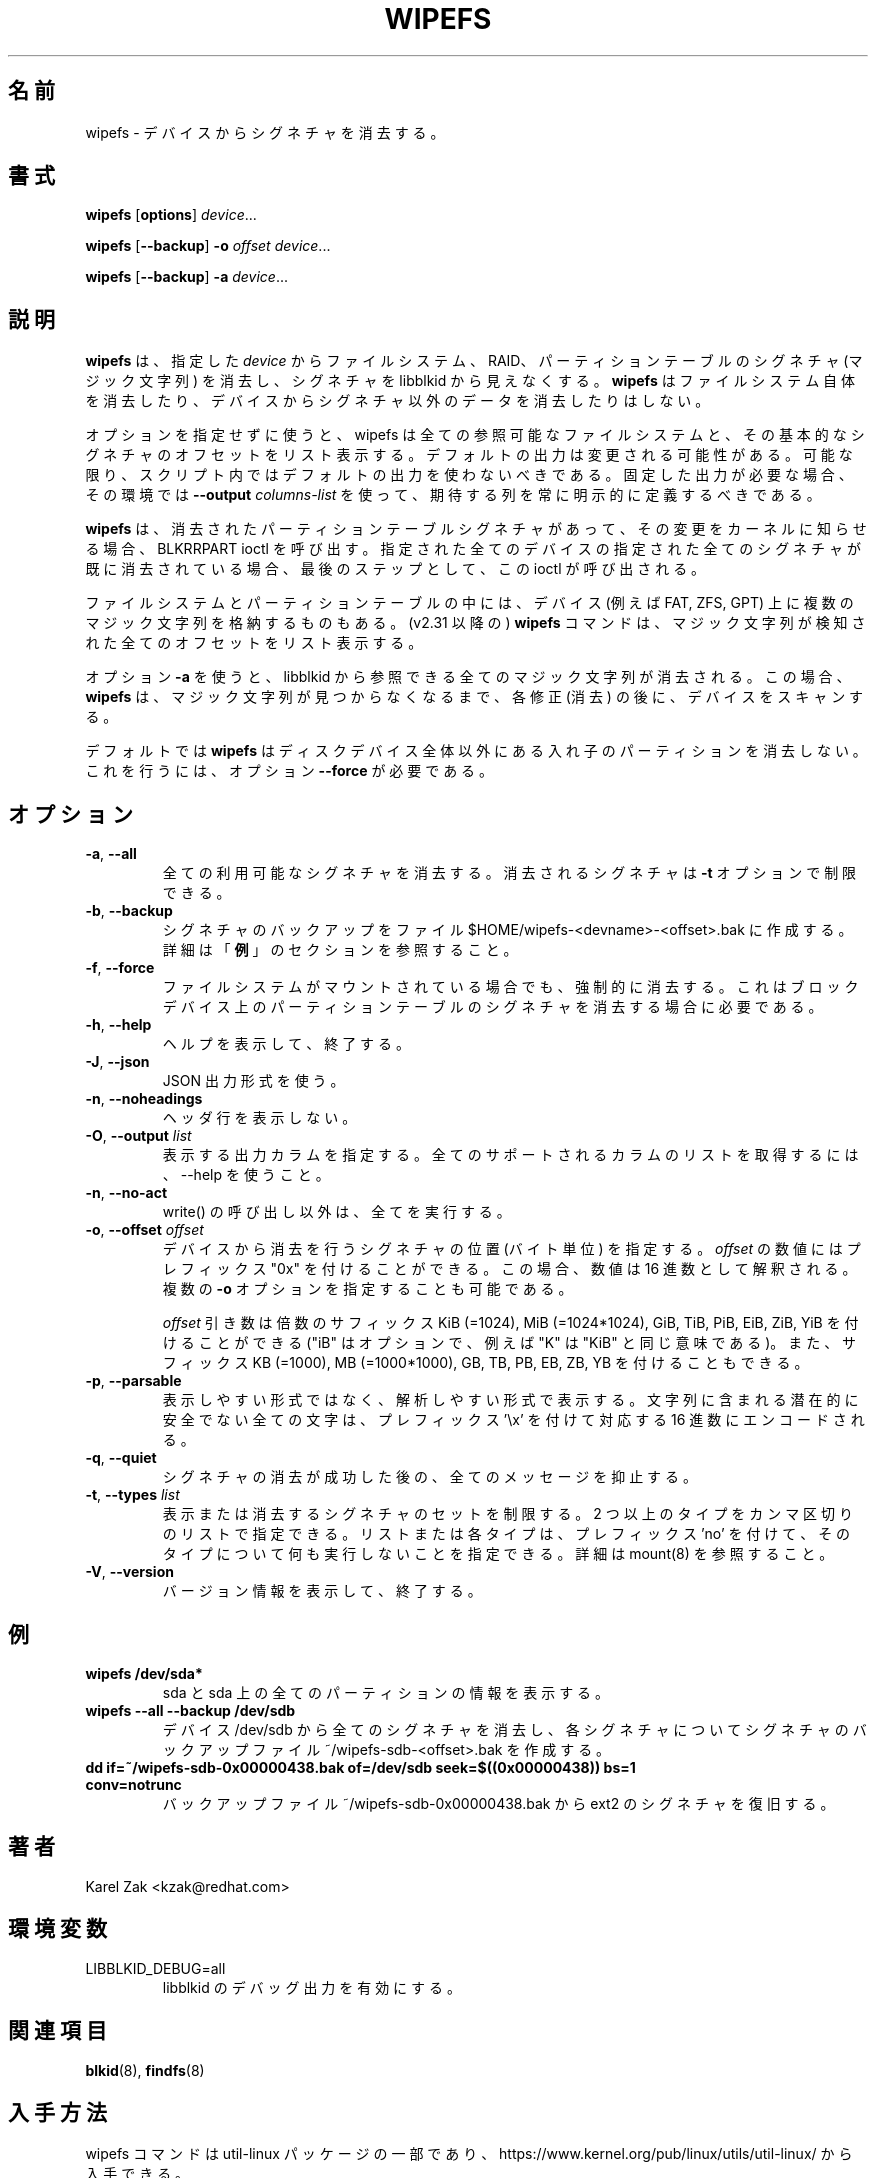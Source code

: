 .\" Copyright 2009 by Karel Zak.  All Rights Reserved.
.\" This file may be copied under the terms of the GNU Public License.
.\"
.\" Japanese Version Copyright (c) 2020 Yuichi SATO
.\"         all rights reserved.
.\" Translated Sat May  2 15:18:48 JST 2020
.\"         by Yuichi SATO <ysato444@ybb.ne.jp>
.\"
.TH WIPEFS 8 "December 2014" "util-linux" "System Administration"
.\"O .SH NAME
.SH 名前
.\"O wipefs \- wipe a signature from a device
wipefs \- デバイスからシグネチャを消去する。
.\"O .SH SYNOPSIS
.SH 書式
.B wipefs
.RB [ options ]
.IR device ...
.sp
.B wipefs
.RB [ \-\-backup ]
.B \-o
.I offset
.IR device ...
.sp
.B wipefs
.RB [ \-\-backup ]
.B \-a
.IR device ...
.\"O .SH DESCRIPTION
.SH 説明
.\"O .B wipefs
.\"O can erase filesystem, raid or partition-table signatures (magic strings) from
.\"O the specified
.\"O .I device
.\"O to make the signatures invisible for libblkid.
.B wipefs
は、指定した
.I device
からファイルシステム、RAID、パーティションテーブルのシグネチャ (マジック文字列) を消去し、
シグネチャを libblkid から見えなくする。
.\"O .B wipefs
.\"O does not erase the filesystem itself nor any other data from the device.
.B wipefs
はファイルシステム自体を消去したり、デバイスからシグネチャ以外のデータを
消去したりはしない。

.\"O When used without any options, wipefs lists all visible filesystems and the
.\"O offsets of their basic signatures.  The default output is subject to change.
.\"O So whenever possible, you should avoid using default outputs in your scripts.
オプションを指定せずに使うと、wipefs は全ての参照可能なファイルシステムと、
その基本的なシグネチャのオフセットをリスト表示する。
デフォルトの出力は変更される可能性がある。
可能な限り、スクリプト内ではデフォルトの出力を使わないべきである。
.\"O Always explicitly define expected columns by using
.\"O .B \-\-output
.\"O .I columns-list
.\"O in environments where a stable output is required.
固定した出力が必要な場合、その環境では
.B \-\-output
.I columns-list
を使って、期待する列を常に明示的に定義するべきである。

.\"O .B wipefs
.\"O calls the BLKRRPART ioctl when it has erased a partition-table signature
.\"O to inform the kernel about the change. The ioctl is called as the last step
.\"O and when all specified signatures from all specified devices are already erased.
.B wipefs
は、消去されたパーティションテーブルシグネチャがあって、その変更を
カーネルに知らせる場合、
BLKRRPART ioctl を呼び出す。
指定された全てのデバイスの指定された全てのシグネチャが既に消去されている
場合、最後のステップとして、この ioctl が呼び出される。

.\"O Note that some filesystems and some partition tables store more magic strings on
.\"O the device (e.g. FAT, ZFS, GPT).  The
.\"O .B wipefs
.\"O command (since v2.31) lists all the offset where a magic strings have been
.\"O detected.
ファイルシステムとパーティションテーブルの中には、
デバイス (例えば FAT, ZFS, GPT) 上に複数のマジック文字列を格納するものもある。
(v2.31 以降の)
.B wipefs
コマンドは、マジック文字列が検知された全てのオフセットをリスト表示する。

.\"O When option \fB-a\fR is used, all magic strings that are visible for libblkid are
.\"O erased. In this case the
.\"O .B wipefs
.\"O scans the device again after each modification (erase) until no magic string is found.
オプション \fB-a\fR を使うと、libblkid から参照できる全てのマジック文字列が消去される。
この場合、
.B wipefs
は、マジック文字列が見つからなくなるまで、各修正 (消去) の後に、デバイスをスキャンする。

.\"O Note that by default
.\"O .B wipefs
.\"O does not erase nested partition tables on non-whole disk devices.
.\"O For this the option \fB\-\-force\fR is required.
デフォルトでは
.B wipefs
はディスクデバイス全体以外にある入れ子のパーティションを消去しない。
これを行うには、オプション \fB\-\-force\fR が必要である。

.\"O .SH OPTIONS
.SH オプション
.TP
.BR \-a , " \-\-all"
.\"O Erase all available signatures.  The set of erased signatures can be
.\"O restricted with the \fB\-t\fR option.
全ての利用可能なシグネチャを消去する。
消去されるシグネチャは \fB\-t\fR オプションで制限できる。
.TP
.BR \-b , " \-\-backup"
.\"O Create a signature backup to the file $HOME/wipefs-<devname>-<offset>.bak.
.\"O For more details see the \fBEXAMPLES\fR section.
シグネチャのバックアップをファイル $HOME/wipefs-<devname>-<offset>.bak に作成する。
詳細は「\fB例\fR」のセクションを参照すること。
.TP
.BR \-f , " \-\-force"
.\"O Force erasure, even if the filesystem is mounted.  This is required in
.\"O order to erase a partition-table signature on a block device.
ファイルシステムがマウントされている場合でも、強制的に消去する。
これはブロックデバイス上のパーティションテーブルのシグネチャを
消去する場合に必要である。
.TP
.BR \-h , " \-\-help"
.\"O Display help text and exit.
ヘルプを表示して、終了する。
.TP
.BR \-J , " \-\-json"
.\"O Use JSON output format.
JSON 出力形式を使う。
.TP
.BR \-n , " \-\-noheadings"
.\"O Do not print a header line.
ヘッダ行を表示しない。
.TP
.BR \-O , " \-\-output " \fIlist\fP
.\"O Specify which output columns to print.  Use \-\-help to
.\"O get a list of all supported columns.
表示する出力カラムを指定する。
全てのサポートされるカラムのリストを取得するには、
\-\-help を使うこと。
.TP
.BR -n , " \-\-no\-act"
.\"O Causes everything to be done except for the write() call.
write() の呼び出し以外は、全てを実行する。
.TP
.BR \-o , " \-\-offset " \fIoffset\fP
.\"O Specify the location (in bytes) of the signature which should be erased from the
.\"O device.  The \fIoffset\fR number may include a "0x" prefix; then the number will be
.\"O interpreted as a hex value.  It is possible to specify multiple \fB-o\fR options.
デバイスから消去を行うシグネチャの位置 (バイト単位) を指定する。
\fIoffset\fR の数値にはプレフィックス "0x" を付けることができる。
この場合、数値は 16 進数として解釈される。
複数の \fB-o\fR オプションを指定することも可能である。
.sp
.\"O The \fIoffset\fR argument may be followed by the multiplicative
.\"O suffixes KiB (=1024), MiB (=1024*1024), and so on for GiB, TiB, PiB, EiB, ZiB and YiB
.\"O (the "iB" is optional, e.g. "K" has the same meaning as "KiB"), or the suffixes
.\"O KB (=1000), MB (=1000*1000), and so on for GB, TB, PB, EB, ZB and YB.
\fIoffset\fR 引き数は倍数のサフィックス
KiB (=1024), MiB (=1024*1024), GiB, TiB, PiB, EiB, ZiB, YiB を付けることができる
("iB" はオプションで、例えば "K" は "KiB" と同じ意味である)。
また、サフィックス KB (=1000), MB (=1000*1000), GB, TB, PB, EB, ZB, YB を
付けることもできる。
.TP
.BR \-p , " \-\-parsable"
.\"O Print out in parsable instead of printable format.  Encode all potentially unsafe
.\"O characters of a string to the corresponding hex value prefixed by '\\x'.
表示しやすい形式ではなく、解析しやすい形式で表示する。
文字列に含まれる潜在的に安全でない全ての文字は、プレフィックス '\\x' を付けて
対応する 16 進数にエンコードされる。
.TP
.BR \-q , " \-\-quiet"
.\"O Suppress any messages after a successful signature wipe.
シグネチャの消去が成功した後の、全てのメッセージを抑止する。
.TP
.BR \-t , " \-\-types " \fIlist\fP
.\"O Limit the set of printed or erased signatures.  More than one type may
.\"O be specified in a comma-separated list.  The list or individual types
.\"O can be prefixed with 'no' to specify the types on which no action should be
.\"O taken.  For more details see mount(8).
表示または消去するシグネチャのセットを制限する。
2 つ以上のタイプをカンマ区切りのリストで指定できる。
リストまたは各タイプは、プレフィックス 'no' を付けて、
そのタイプについて何も実行しないことを指定できる。
詳細は mount(8) を参照すること。
.TP
.BR -V , " \-\-version"
.\"O Display version information and exit.
バージョン情報を表示して、終了する。
.\"O .SH EXAMPLES
.SH 例
.TP
.B wipefs /dev/sda*
.\"O Prints information about sda and all partitions on sda.
sda と sda 上の全てのパーティションの情報を表示する。
.TP
.B wipefs --all --backup /dev/sdb
.\"O Erases all signatures from the device /dev/sdb and creates a signature backup
.\"O file ~/wipefs-sdb-<offset>.bak for each signature.
デバイス /dev/sdb から全てのシグネチャを消去し、各シグネチャについて
シグネチャのバックアップファイル ~/wipefs-sdb-<offset>.bak を作成する。
.TP
.B dd if=~/wipefs-sdb-0x00000438.bak of=/dev/sdb seek=$((0x00000438)) bs=1 conv=notrunc
.\"O Restores an ext2 signature from the backup file  ~/wipefs-sdb-0x00000438.bak.
バックアップファイル ~/wipefs-sdb-0x00000438.bak から ext2 のシグネチャを復旧する。
.\"O .SH AUTHOR
.SH 著者
Karel Zak <kzak@redhat.com>
.\"O .SH ENVIRONMENT
.SH 環境変数
.IP LIBBLKID_DEBUG=all
.\"O enables libblkid debug output.
libblkid のデバッグ出力を有効にする。
.\"O .SH SEE ALSO
.SH 関連項目
.BR blkid (8),
.BR findfs (8)
.\"O .SH AVAILABILITY
.SH 入手方法
.\"O The wipefs command is part of the util-linux package and is available from
.\"O https://www.kernel.org/pub/linux/utils/util-linux/.
wipefs コマンドは util-linux パッケージの一部であり、
https://www.kernel.org/pub/linux/utils/util-linux/
から入手できる。
